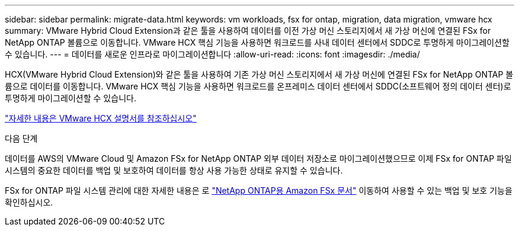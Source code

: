 ---
sidebar: sidebar 
permalink: migrate-data.html 
keywords: vm workloads, fsx for ontap, migration, data migration, vmware hcx 
summary: VMware Hybrid Cloud Extension과 같은 툴을 사용하여 데이터를 이전 가상 머신 스토리지에서 새 가상 머신에 연결된 FSx for NetApp ONTAP 볼륨으로 이동합니다. VMware HCX 핵심 기능을 사용하면 워크로드를 사내 데이터 센터에서 SDDC로 투명하게 마이그레이션할 수 있습니다. 
---
= 데이터를 새로운 인프라로 마이그레이션합니다
:allow-uri-read: 
:icons: font
:imagesdir: ./media/


[role="lead"]
HCX(VMware Hybrid Cloud Extension)와 같은 툴을 사용하여 기존 가상 머신 스토리지에서 새 가상 머신에 연결된 FSx for NetApp ONTAP 볼륨으로 데이터를 이동합니다. VMware HCX 핵심 기능을 사용하면 워크로드를 온프레미스 데이터 센터에서 SDDC(소프트웨어 정의 데이터 센터)로 투명하게 마이그레이션할 수 있습니다.

https://docs.vmware.com/en/VMware-Cloud-on-AWS/services/com.vmware.vmc-aws-operations/GUID-E8671FC6-F64B-4D41-8F01-B6120B0E3675.html["자세한 내용은 VMware HCX 설명서를 참조하십시오"^]

.다음 단계
데이터를 AWS의 VMware Cloud 및 Amazon FSx for NetApp ONTAP 외부 데이터 저장소로 마이그레이션했으므로 이제 FSx for ONTAP 파일 시스템의 중요한 데이터를 백업 및 보호하여 데이터를 항상 사용 가능한 상태로 유지할 수 있습니다.

FSx for ONTAP 파일 시스템 관리에 대한 자세한 내용은 로 https://docs.netapp.com/us-en/workload-fsx-ontap/index.html["NetApp ONTAP용 Amazon FSx 문서"] 이동하여 사용할 수 있는 백업 및 보호 기능을 확인하십시오.

